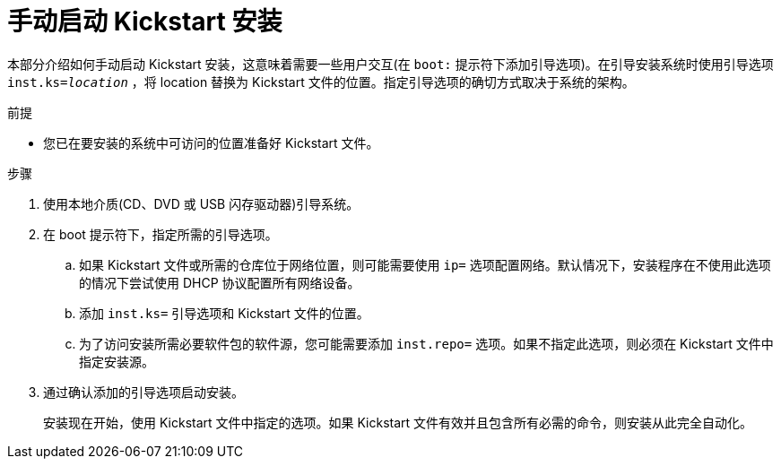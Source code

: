 [id="starting-a-kickstart-installation-manually_{context}"]
= 手动启动 Kickstart 安装

本部分介绍如何手动启动 Kickstart 安装，这意味着需要一些用户交互(在 `boot:` 提示符下添加引导选项)。在引导安装系统时使用引导选项 [option]`inst.ks=__location__` ，将 location 替换为 Kickstart 文件的位置。指定引导选项的确切方式取决于系统的架构。
// TODO XREF !!!!.


.前提

* 您已在要安装的系统中可访问的位置准备好 Kickstart 文件。


.步骤

. 使用本地介质(CD、DVD 或 USB 闪存驱动器)引导系统。
+
// For architecture-specific instructions, see TODO XREFS !!!!

. 在 boot 提示符下，指定所需的引导选项。
+
====
.. 如果 Kickstart 文件或所需的仓库位于网络位置，则可能需要使用 [option]`ip=` 选项配置网络。默认情况下，安装程序在不使用此选项的情况下尝试使用 DHCP 协议配置所有网络设备。
.. 添加 [option]`inst.ks=` 引导选项和 Kickstart 文件的位置。
.. 为了访问安装所需必要软件包的软件源，您可能需要添加 [option]`inst.repo=` 选项。如果不指定此选项，则必须在 Kickstart 文件中指定安装源。
====

. 通过确认添加的引导选项启动安装。
+
安装现在开始，使用 Kickstart 文件中指定的选项。如果 Kickstart 文件有效并且包含所有必需的命令，则安装从此完全自动化。

////
.Additional resources

* For details about boot options and valid syntax, see TODO XREF !!!!.
////

